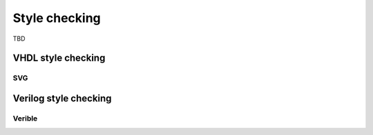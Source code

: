 .. _style_checking:

Style checking
==============
TBD

VHDL style checking
-------------------

SVG
~~~

Verilog style checking
----------------------

Verible
~~~~~~~

